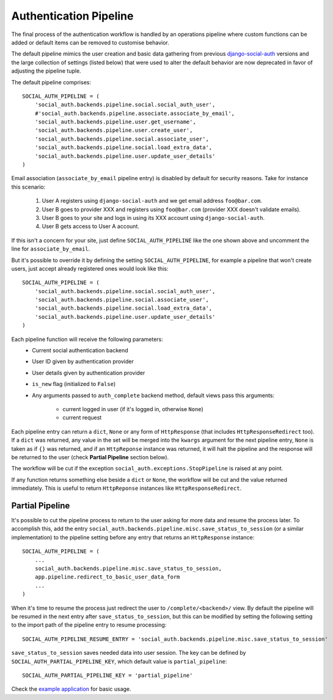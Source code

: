 Authentication Pipeline
=======================

The final process of the authentication workflow is handled by an operations
pipeline where custom functions can be added or default items can be removed to
customise behavior.

The default pipeline mimics the user creation and basic data gathering from
previous django-social-auth_ versions and the large collection of settings (listed below)
that were used to alter the default behavior are now deprecated in favor of
adjusting the pipeline tuple.

The default pipeline comprises::

    SOCIAL_AUTH_PIPELINE = (
        'social_auth.backends.pipeline.social.social_auth_user',
        #'social_auth.backends.pipeline.associate.associate_by_email',
        'social_auth.backends.pipeline.user.get_username',
        'social_auth.backends.pipeline.user.create_user',
        'social_auth.backends.pipeline.social.associate_user',
        'social_auth.backends.pipeline.social.load_extra_data',
        'social_auth.backends.pipeline.user.update_user_details'
    )

Email association (``associate_by_email`` pipeline entry) is disabled by
default for security reasons. Take for instance this scenario:

    1. User A registers using ``django-social-auth`` and we get email address
       ``foo@bar.com``.
    2. User B goes to provider XXX and registers using ``foo@bar.com``
       (provider XXX doesn't validate emails).
    3. User B goes to your site and logs in using its XXX account using
       ``django-social-auth``.
    4. User B gets access to User A account.

If this isn't a concern for your site, just define ``SOCIAL_AUTH_PIPELINE``
like the one shown above and uncomment the line for ``associate_by_email``.

But it's possible to override it by defining the setting
``SOCIAL_AUTH_PIPELINE``, for example a pipeline that won't create users, just
accept already registered ones would look like this::

    SOCIAL_AUTH_PIPELINE = (
        'social_auth.backends.pipeline.social.social_auth_user',
        'social_auth.backends.pipeline.social.associate_user',
        'social_auth.backends.pipeline.social.load_extra_data',
        'social_auth.backends.pipeline.user.update_user_details'
    )

Each pipeline function will receive the following parameters:
    * Current social authentication backend
    * User ID given by authentication provider
    * User details given by authentication provider
    * ``is_new`` flag (initialized to ``False``)
    * Any arguments passed to ``auth_complete`` backend method, default views
      pass this arguments:
        - current logged in user (if it's logged in, otherwise ``None``)
        - current request

Each pipeline entry can return a ``dict``, ``None`` or any form of
``HttpResponse`` (that includes ``HttpResponseRedirect`` too). If a ``dict`` was
returned, any value in the set will be merged into the ``kwargs`` argument for
the next pipeline entry, ``None`` is taken as if ``{}`` was returned, and if an
``HttpReponse`` instance was returned, it will halt the pipeline and the
response will be returned to the user (check **Partial Pipeline** section below).

The workflow will be cut if the exception ``social_auth.exceptions.StopPipeline``
is raised at any point.

If any function returns something else beside a ``dict`` or ``None``, the
workflow will be cut and the value returned immediately. This is useful to
return ``HttpReponse`` instances like ``HttpResponseRedirect``.


Partial Pipeline
----------------

It's possible to cut the pipeline process to return to the user asking for more
data and resume the process later. To accomplish this, add the entry
``social_auth.backends.pipeline.misc.save_status_to_session`` (or a similar
implementation) to the pipeline setting before any entry that returns an
``HttpResponse`` instance::

    SOCIAL_AUTH_PIPELINE = (
        ...
        social_auth.backends.pipeline.misc.save_status_to_session,
        app.pipeline.redirect_to_basic_user_data_form
        ...
    )

When it's time to resume the process just redirect the user to
``/complete/<backend>/`` view. By default the pipeline will be resumed in the
next entry after ``save_status_to_session``, but this can be modified by setting
the following setting to the import path of the pipeline entry to resume
processing::

    SOCIAL_AUTH_PIPELINE_RESUME_ENTRY = 'social_auth.backends.pipeline.misc.save_status_to_session'

``save_status_to_session`` saves needed data into user session. The key can be
defined by ``SOCIAL_AUTH_PARTIAL_PIPELINE_KEY``, which default value is
``partial_pipeline``::

    SOCIAL_AUTH_PARTIAL_PIPELINE_KEY = 'partial_pipeline'

Check the `example application`_ for basic usage.


.. _django-social-auth: https://github.com/omab/django-social-auth
.. _example application: https://github.com/omab/django-social-auth/blob/master/example/example/local_settings.py.template#L23
